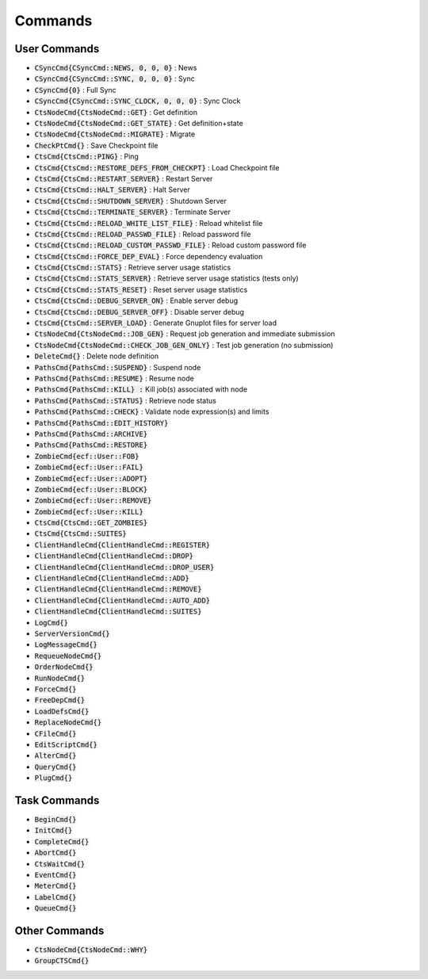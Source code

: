 
Commands
========

User Commands
-------------

- :code:`CSyncCmd{CSyncCmd::NEWS, 0, 0, 0}` : News
- :code:`CSyncCmd{CSyncCmd::SYNC, 0, 0, 0}` : Sync
- :code:`CSyncCmd{0}` : Full Sync
- :code:`CSyncCmd{CSyncCmd::SYNC_CLOCK, 0, 0, 0}` : Sync Clock

- :code:`CtsNodeCmd{CtsNodeCmd::GET}` : Get definition
- :code:`CtsNodeCmd{CtsNodeCmd::GET_STATE}` : Get definition+state
- :code:`CtsNodeCmd{CtsNodeCmd::MIGRATE}` : Migrate

- :code:`CheckPtCmd{}` : Save Checkpoint file

- :code:`CtsCmd{CtsCmd::PING}` : Ping
- :code:`CtsCmd{CtsCmd::RESTORE_DEFS_FROM_CHECKPT}` : Load Checkpoint file
- :code:`CtsCmd{CtsCmd::RESTART_SERVER}` : Restart Server
- :code:`CtsCmd{CtsCmd::HALT_SERVER}` : Halt Server
- :code:`CtsCmd{CtsCmd::SHUTDOWN_SERVER}` : Shutdown Server
- :code:`CtsCmd{CtsCmd::TERMINATE_SERVER}` : Terminate Server
- :code:`CtsCmd{CtsCmd::RELOAD_WHITE_LIST_FILE}` : Reload whitelist file
- :code:`CtsCmd{CtsCmd::RELOAD_PASSWD_FILE}` : Reload password file
- :code:`CtsCmd{CtsCmd::RELOAD_CUSTOM_PASSWD_FILE}` : Reload custom password file
- :code:`CtsCmd{CtsCmd::FORCE_DEP_EVAL}` : Force dependency evaluation
- :code:`CtsCmd{CtsCmd::STATS}` : Retrieve server usage statistics
- :code:`CtsCmd{CtsCmd::STATS_SERVER}` : Retrieve server usage statistics (tests only)
- :code:`CtsCmd{CtsCmd::STATS_RESET}` : Reset server usage statistics
- :code:`CtsCmd{CtsCmd::DEBUG_SERVER_ON}` : Enable server debug
- :code:`CtsCmd{CtsCmd::DEBUG_SERVER_OFF}` : Disable server debug
- :code:`CtsCmd{CtsCmd::SERVER_LOAD}` : Generate Gnuplot files for server load

- :code:`CtsNodeCmd{CtsNodeCmd::JOB_GEN}` : Request job generation and immediate submission
- :code:`CtsNodeCmd{CtsNodeCmd::CHECK_JOB_GEN_ONLY}` : Test job generation (no submission)

- :code:`DeleteCmd{}` : Delete node definition

- :code:`PathsCmd{PathsCmd::SUSPEND}` : Suspend node
- :code:`PathsCmd{PathsCmd::RESUME}` : Resume node
- :code:`PathsCmd{PathsCmd::KILL} :` Kill job(s) associated with node
- :code:`PathsCmd{PathsCmd::STATUS}` : Retrieve node status
- :code:`PathsCmd{PathsCmd::CHECK}` : Validate node expression(s) and limits
- :code:`PathsCmd{PathsCmd::EDIT_HISTORY}`
- :code:`PathsCmd{PathsCmd::ARCHIVE}`
- :code:`PathsCmd{PathsCmd::RESTORE}`

- :code:`ZombieCmd{ecf::User::FOB}`
- :code:`ZombieCmd{ecf::User::FAIL}`
- :code:`ZombieCmd{ecf::User::ADOPT}`
- :code:`ZombieCmd{ecf::User::BLOCK}`
- :code:`ZombieCmd{ecf::User::REMOVE}`
- :code:`ZombieCmd{ecf::User::KILL}`

- :code:`CtsCmd{CtsCmd::GET_ZOMBIES}`
- :code:`CtsCmd{CtsCmd::SUITES}`

- :code:`ClientHandleCmd{ClientHandleCmd::REGISTER}`
- :code:`ClientHandleCmd{ClientHandleCmd::DROP}`
- :code:`ClientHandleCmd{ClientHandleCmd::DROP_USER}`
- :code:`ClientHandleCmd{ClientHandleCmd::ADD}`
- :code:`ClientHandleCmd{ClientHandleCmd::REMOVE}`
- :code:`ClientHandleCmd{ClientHandleCmd::AUTO_ADD}`
- :code:`ClientHandleCmd{ClientHandleCmd::SUITES}`

- :code:`LogCmd{}`

- :code:`ServerVersionCmd{}`

- :code:`LogMessageCmd{}`

- :code:`RequeueNodeCmd{}`

- :code:`OrderNodeCmd{}`

- :code:`RunNodeCmd{}`

- :code:`ForceCmd{}`

- :code:`FreeDepCmd{}`

- :code:`LoadDefsCmd{}`

- :code:`ReplaceNodeCmd{}`

- :code:`CFileCmd{}`

- :code:`EditScriptCmd{}`

- :code:`AlterCmd{}`

- :code:`QueryCmd{}`

- :code:`PlugCmd{}`

Task Commands
-------------

- :code:`BeginCmd{}`

- :code:`InitCmd{}`

- :code:`CompleteCmd{}`

- :code:`AbortCmd{}`

- :code:`CtsWaitCmd{}`

- :code:`EventCmd{}`

- :code:`MeterCmd{}`

- :code:`LabelCmd{}`

- :code:`QueueCmd{}`

Other Commands
--------------

- :code:`CtsNodeCmd{CtsNodeCmd::WHY}`

- :code:`GroupCTSCmd{}`
